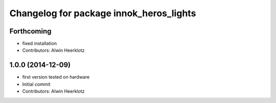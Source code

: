^^^^^^^^^^^^^^^^^^^^^^^^^^^^^^^^^^^^^^^^
Changelog for package innok_heros_lights
^^^^^^^^^^^^^^^^^^^^^^^^^^^^^^^^^^^^^^^^

Forthcoming
-----------
* fixed installation
* Contributors: Alwin Heerklotz

1.0.0 (2014-12-09)
------------------
* first version tested on hardware
* Initial commit
* Contributors: Alwin Heerklotz
